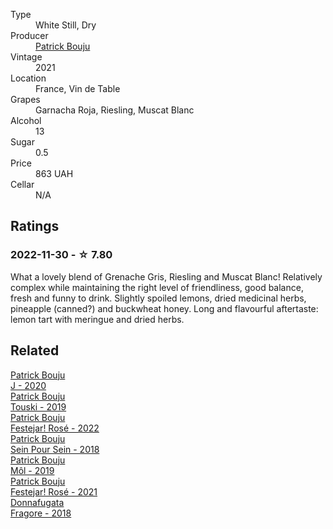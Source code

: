 #+attr_html: :class wine-main-image
[[file:/images/1e/205bfb-2c28-457c-9949-c1923f812815/2022-11-25-16-56-31-IMG-3393@512.webp]]

- Type :: White Still, Dry
- Producer :: [[barberry:/producers/a693b9c2-b4f7-4f79-ab0a-85b4fd91af0f][Patrick Bouju]]
- Vintage :: 2021
- Location :: France, Vin de Table
- Grapes :: Garnacha Roja, Riesling, Muscat Blanc
- Alcohol :: 13
- Sugar :: 0.5
- Price :: 863 UAH
- Cellar :: N/A

** Ratings

*** 2022-11-30 - ☆ 7.80

What a lovely blend of Grenache Gris, Riesling and Muscat Blanc! Relatively complex while maintaining the right level of friendliness, good balance, fresh and funny to drink. Slightly spoiled lemons, dried medicinal herbs, pineapple (canned?) and buckwheat honey. Long and flavourful aftertaste: lemon tart with meringue and dried herbs.

** Related

#+begin_export html
<div class="flex-container">
  <a class="flex-item flex-item-left" href="/wines/734060fe-341f-4b07-846a-16cde2b07134.html">
    <img class="flex-bottle" src="/images/73/4060fe-341f-4b07-846a-16cde2b07134/2022-11-25-16-58-22-IMG-3398@512.webp"></img>
    <section class="h">Patrick Bouju</section>
    <section class="h text-bolder">J - 2020</section>
  </a>

  <a class="flex-item flex-item-right" href="/wines/77e1291d-8090-4624-a50f-af573dfa66b2.html">
    <img class="flex-bottle" src="/images/77/e1291d-8090-4624-a50f-af573dfa66b2/2021-06-08-07-59-07-BBEBBD9C-EFFA-48B9-A963-35F8D9823E61-1-105-c@512.webp"></img>
    <section class="h">Patrick Bouju</section>
    <section class="h text-bolder">Touski - 2019</section>
  </a>

  <a class="flex-item flex-item-left" href="/wines/80d58398-afa8-4233-bf27-49bd161cfc3e.html">
    <img class="flex-bottle" src="/images/80/d58398-afa8-4233-bf27-49bd161cfc3e/2023-05-28-09-18-02-6B58891D-70B1-451E-B707-8DE64BEF24C9-1-105-c@512.webp"></img>
    <section class="h">Patrick Bouju</section>
    <section class="h text-bolder">Festejar! Rosé - 2022</section>
  </a>

  <a class="flex-item flex-item-right" href="/wines/aeb134d4-d015-4e2d-a926-c76b94730538.html">
    <img class="flex-bottle" src="/images/ae/b134d4-d015-4e2d-a926-c76b94730538/2021-09-01-22-24-13-7171ACA7-4136-43B2-B46C-813568F8D6B8-1-105-c@512.webp"></img>
    <section class="h">Patrick Bouju</section>
    <section class="h text-bolder">Sein Pour Sein - 2018</section>
  </a>

  <a class="flex-item flex-item-left" href="/wines/d991a33a-24c0-4764-95b8-58410324083c.html">
    <img class="flex-bottle" src="/images/d9/91a33a-24c0-4764-95b8-58410324083c/2021-07-23-07-42-35-IMG-2651@512.webp"></img>
    <section class="h">Patrick Bouju</section>
    <section class="h text-bolder">Môl - 2019</section>
  </a>

  <a class="flex-item flex-item-right" href="/wines/eb0e3f46-1417-4e4d-acc5-1fe5e6650a48.html">
    <img class="flex-bottle" src="/images/eb/0e3f46-1417-4e4d-acc5-1fe5e6650a48/2022-10-15-13-04-56-39D20449-FB2C-4F3F-9121-51B05114536B-1-105-c@512.webp"></img>
    <section class="h">Patrick Bouju</section>
    <section class="h text-bolder">Festejar! Rosé - 2021</section>
  </a>

  <a class="flex-item flex-item-left" href="/wines/2dde7f0e-d881-48b3-97a6-b039c2926f27.html">
    <img class="flex-bottle" src="/images/2d/de7f0e-d881-48b3-97a6-b039c2926f27/2022-12-01-07-50-34-15F52355-3C05-44B3-B74F-9208E7966C9B-1-105-c@512.webp"></img>
    <section class="h">Donnafugata</section>
    <section class="h text-bolder">Fragore - 2018</section>
  </a>

</div>
#+end_export
